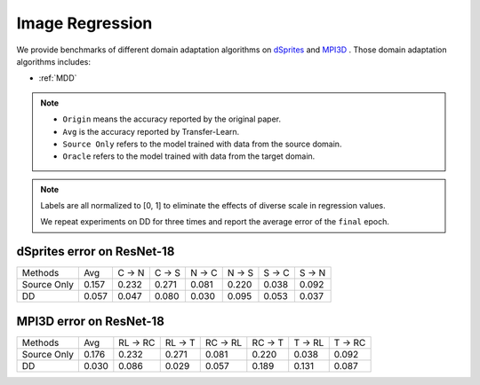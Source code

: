 ===============================================
Image Regression
===============================================

We provide benchmarks of different domain adaptation algorithms on `dSprites`_ and `MPI3D`_ .
Those domain adaptation algorithms includes:

-  :ref:`MDD`

.. note::

    - ``Origin`` means the accuracy reported by the original paper.
    - ``Avg`` is the accuracy reported by Transfer-Learn.
    - ``Source Only`` refers to the model trained with data from the source domain.
    - ``Oracle`` refers to the model trained with data from the target domain.


.. note::

    Labels are all normalized to [0, 1] to eliminate the effects of diverse scale in regression values.

    We repeat experiments on DD for three times and report the average error of the ``final`` epoch.

.. _dSprites:

dSprites error on ResNet-18
---------------------------------
===========     ======  ======  ======  ======  ======  ======  ======
Methods         Avg     C → N   C → S   N → C   N → S   S → C   S → N
Source Only     0.157   0.232   0.271   0.081   0.220   0.038   0.092
DD              0.057   0.047   0.080   0.030   0.095   0.053   0.037
===========     ======  ======  ======  ======  ======  ======  ======


.. _MPI3D:

MPI3D error on ResNet-18
---------------------------------
===========     ========  ========  ========  ========  ========  ========  ========
Methods         Avg       RL → RC   RL → T    RC → RL   RC → T    T → RL    T → RC
Source Only     0.176     0.232     0.271     0.081     0.220     0.038     0.092
DD              0.030     0.086     0.029     0.057     0.189     0.131     0.087
===========     ========  ========  ========  ========  ========  ========  ========
